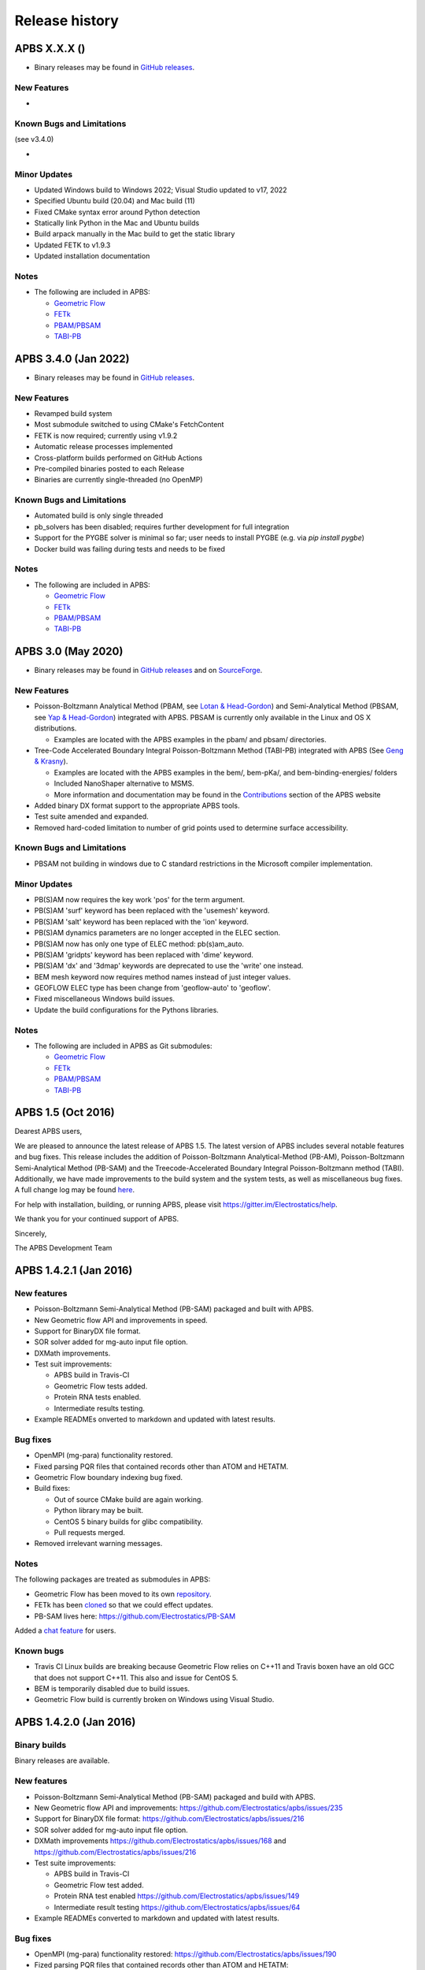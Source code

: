 ===============
Release history
===============


---------------------
APBS X.X.X ()
---------------------

* Binary releases may be found in `GitHub releases <https://github.com/Electrostatics/apbs/releases>`_.

^^^^^^^^^^^^
New Features
^^^^^^^^^^^^

* 

^^^^^^^^^^^^^^^^^^^^^^^^^^
Known Bugs and Limitations
^^^^^^^^^^^^^^^^^^^^^^^^^^

(see v3.4.0)

* 

^^^^^^^^^^^^^
Minor Updates
^^^^^^^^^^^^^

* Updated Windows build to Windows 2022; Visual Studio updated to v17, 2022
* Specified Ubuntu build (20.04) and Mac build (11)
* Fixed CMake syntax error around Python detection
* Statically link Python in the Mac and Ubuntu builds
* Build arpack manually in the Mac build to get the static library
* Updated FETK to v1.9.3
* Updated installation documentation

^^^^^
Notes
^^^^^

* The following are included in APBS:

  * `Geometric Flow <https://github.com/Electrostatics/geoflow_c/tree/39d53269c084f1dc1caa71de95dca77f19da739e>`_
  * `FETk <https://github.com/Electrostatics/FETK/tree/8c2b67fe587336ba73f77573f13e31ecb1a5a7f9>`_
  * `PBAM/PBSAM <https://github.com/Electrostatics/pb_solvers/tree/d3ba994d7ec2b2cad5b3e843784c7cb9f41ace37>`_
  * `TABI-PB <https://github.com/Treecodes/TABI-PB/tree/fe1c237b057418fed48535db125394607040d9de>`_


---------------------
APBS 3.4.0 (Jan 2022)
---------------------

* Binary releases may be found in `GitHub releases <https://github.com/Electrostatics/apbs/releases>`_.

^^^^^^^^^^^^
New Features
^^^^^^^^^^^^

* Revamped build system
* Most submodule switched to using CMake's FetchContent
* FETK is now required; currently using v1.9.2
* Automatic release processes implemented
* Cross-platform builds performed on GitHub Actions
* Pre-compiled binaries posted to each Release
* Binaries are currently single-threaded (no OpenMP)

^^^^^^^^^^^^^^^^^^^^^^^^^^
Known Bugs and Limitations
^^^^^^^^^^^^^^^^^^^^^^^^^^

* Automated build is only single threaded
* pb_solvers has been disabled; requires further development for full integration
* Support for the PYGBE solver is minimal so far; user needs to install PYGBE (e.g. via `pip install pygbe`)
* Docker build was failing during tests and needs to be fixed

^^^^^
Notes
^^^^^

* The following are included in APBS:

  * `Geometric Flow <https://github.com/Electrostatics/geoflow_c/tree/39d53269c084f1dc1caa71de95dca77f19da739e>`_
  * `FETk <https://github.com/Electrostatics/FETK/tree/8c2b67fe587336ba73f77573f13e31ecb1a5a7f9>`_
  * `PBAM/PBSAM <https://github.com/Electrostatics/pb_solvers/tree/d3ba994d7ec2b2cad5b3e843784c7cb9f41ace37>`_
  * `TABI-PB <https://github.com/Treecodes/TABI-PB/tree/fe1c237b057418fed48535db125394607040d9de>`_


-------------------
APBS 3.0 (May 2020)
-------------------

* Binary releases may be found in `GitHub releases <https://github.com/Electrostatics/apbs/releases>`_ and on `SourceForge <http://sourceforge.net/projects/apbs/files/apbs>`_.

^^^^^^^^^^^^
New Features
^^^^^^^^^^^^

* Poisson-Boltzmann Analytical Method (PBAM, see `Lotan & Head-Gordon <http://pubs.acs.org/doi/full/10.1021/ct050263p>`_) and Semi-Analytical Method (PBSAM, see `Yap & Head-Gordon <http://pubs.acs.org/doi/abs/10.1021/ct100145f>`_) integrated with APBS. PBSAM is currently only available in the Linux and OS X distributions.

  * Examples are located with the APBS examples in the pbam/ and pbsam/ directories.

* Tree-Code Accelerated Boundary Integral Poisson-Boltzmann Method (TABI-PB) integrated with APBS (See `Geng & Krasny <http://www.sciencedirect.com/science/article/pii/S0021999113002404>`_).

  * Examples are located with the APBS examples in the bem/, bem-pKa/, and bem-binding-energies/ folders
  * Included NanoShaper alternative to MSMS.
  * More information and documentation may be found in the `Contributions <http://www.poissonboltzmann.org/external_contributions/extern-tabi/>`_ section of the APBS website

* Added binary DX format support to the appropriate APBS tools.
* Test suite amended and expanded.
* Removed hard-coded limitation to number of grid points used to determine surface accessibility.

^^^^^^^^^^^^^^^^^^^^^^^^^^
Known Bugs and Limitations
^^^^^^^^^^^^^^^^^^^^^^^^^^

* PBSAM not building in windows due to C standard restrictions in the Microsoft compiler implementation.

^^^^^^^^^^^^^
Minor Updates
^^^^^^^^^^^^^

* PB(S)AM now requires the key work 'pos' for the term argument.
* PB(S)AM 'surf' keyword has been replaced with the 'usemesh' keyword.
* PB(S)AM 'salt' keyword has been replaced with the 'ion' keyword.
* PB(S)AM dynamics parameters are no longer accepted in the ELEC section.
* PB(S)AM now has only one type of ELEC method: pb(s)am_auto.
* PB(S)AM 'gridpts' keyword has been replaced with 'dime' keyword.
* PB(S)AM 'dx' and '3dmap' keywords are deprecated to use the 'write' one instead.
* BEM mesh keyword now requires method names instead of just integer values.
* GEOFLOW ELEC type has been change from 'geoflow-auto' to 'geoflow'.
* Fixed miscellaneous Windows build issues.
* Update the build configurations for the Pythons libraries.

^^^^^
Notes
^^^^^

* The following are included in APBS as Git submodules:

  * `Geometric Flow <https://github.com/Electrostatics/geoflow_c/tree/e8ce510a670e0b7f3501e72be6141fc20328f947>`_
  * `FETk <https://github.com/Electrostatics/FETK/tree/0c6fdeabe8929acea7481cb1480b5706b343b7e0>`_
  * `PBAM/PBSAM <https://github.com/davas301/pb_solvers/tree/4805cbec02b30e9bae927f03ac2fecd3217c4dad>`_
  * `TABI-PB <https://github.com/lwwilson1/TABIPB/tree/941eff91acd4153a06764e34d29b633c6e3b980f>`_


-------------------
APBS 1.5 (Oct 2016)
-------------------

Dearest APBS users,

We are pleased to announce the latest release of APBS 1.5. The latest version of APBS includes several notable features and bug fixes. This release includes the addition of Poisson-Boltzmann Analytical-Method (PB-AM), Poisson-Boltzmann Semi-Analytical Method (PB-SAM) and the Treecode-Accelerated Boundary Integral Poisson-Boltzmann method (TABI). Additionally, we have made improvements to the build system and the system tests, as well as miscellaneous bug fixes. A full change log may be found `here <https://github.com/Electrostatics/apbs/blob/master/apbs/doc/ChangeLog.md>`_.

For help with installation, building, or running APBS, please visit https://gitter.im/Electrostatics/help.

We thank you for your continued support of APBS.

Sincerely,

The APBS Development Team

-----------------------
APBS 1.4.2.1 (Jan 2016)
-----------------------

^^^^^^^^^^^^
New features
^^^^^^^^^^^^

* Poisson-Boltzmann Semi-Analytical Method (PB-SAM) packaged and built with APBS.
* New Geometric flow API and improvements in speed.
* Support for BinaryDX file format.
* SOR solver added for mg-auto input file option.
* DXMath improvements.
* Test suit improvements:

  * APBS build in Travis-CI
  * Geometric Flow tests added.
  * Protein RNA tests enabled.
  * Intermediate results testing.

* Example READMEs onverted to markdown and updated with latest results. 

^^^^^^^^^
Bug fixes
^^^^^^^^^

* OpenMPI (mg-para) functionality restored.
* Fixed parsing PQR files that contained records other than ATOM and HETATM.
* Geometric Flow boundary indexing bug fixed.
* Build fixes:

  * Out of source CMake build are again working.
  * Python library may be built.
  * CentOS 5 binary builds for glibc compatibility.
  * Pull requests merged.

* Removed irrelevant warning messages.

^^^^^
Notes
^^^^^

The following packages are treated as submodules in APBS:

* Geometric Flow has been moved to its own `repository <https://github.com/Electrostatics/geoflow_c>`_.
* FETk has been `cloned <https://github.com/Electrostatics/FETK>`_ so that we could effect updates.
* PB-SAM lives here:  https://github.com/Electrostatics/PB-SAM

Added a `chat feature <https://gitter.im/Electrostatics/help>`_ for users.

^^^^^^^^^^
Known bugs
^^^^^^^^^^

* Travis CI Linux builds are breaking because Geometric Flow relies on C++11 and Travis boxen have an old GCC that does not support C++11. This also and issue for CentOS 5.
* BEM is temporarily disabled due to build issues.
* Geometric Flow build is currently broken on Windows using Visual Studio.

-----------------------
APBS 1.4.2.0 (Jan 2016)
-----------------------

^^^^^^^^^^^^^
Binary builds
^^^^^^^^^^^^^

Binary releases are available.

^^^^^^^^^^^^
New features
^^^^^^^^^^^^

* Poisson-Boltzmann Semi-Analytical Method (PB-SAM) packaged and build with APBS.
* New Geometric flow API and improvements: https://github.com/Electrostatics/apbs/issues/235
* Support for BinaryDX file format: https://github.com/Electrostatics/apbs/issues/216
* SOR solver added for mg-auto input file option.
* DXMath improvements https://github.com/Electrostatics/apbs/issues/168 and https://github.com/Electrostatics/apbs/issues/216
* Test suite improvements:

  * APBS build in Travis-CI
  * Geometric Flow test added.
  * Protein RNA test enabled https://github.com/Electrostatics/apbs/issues/149
  * Intermediate result testing https://github.com/Electrostatics/apbs/issues/64

* Example READMEs converted to markdown and updated with latest results.

^^^^^^^^^
Bug fixes
^^^^^^^^^

* OpenMPI (mg-para) functionality restored: https://github.com/Electrostatics/apbs/issues/190
* Fized parsing PQR files that contained records other than ATOM and HETATM: https://github.com/Electrostatics/apbs/issues/77 and https://github.com/Electrostatics/apbs/issues/214
* Geometrix Flow boundary indexing bug fixed.
* Build fixes:

  * Out of source CMake build are again working.
  * Python library may be built:  https://github.com/Electrostatics/apbs/issues/372
  * CentOS 5 binary builds for glibc compability.
  * Pull requests merged.

*  Removed irrelevant warning messages: https://github.com/Electrostatics/apbs/issues/378

^^^^^
Notes
^^^^^

* The following packages are treated as submodules in APBS:

  * Geometric Flow has been moved to its own repository:  https://github.com/Electrostatics/geoflow_c/
  * FETk has been cloned: https://github.com/Electrostatics/FETK/
  * PB-SAM lives here:  https://github.com/Electrostatics/PB-SAM/

* Added chat feature at https://gitter.im/Electrostatics/help/ for users. 

^^^^^^^^^^
Known bugs
^^^^^^^^^^

* Travis-CI Linux builds are breaking because Geometric Flow relies on C++11 and Travis boxen have an old GCC that does not support C++11. This is also an issue for CentOS 5.
* BEM is temporarily disabled due to build issues.
* Geometric Flow build is currently broken on Windows using Visual Studio.

---------------------
APBS 1.4.1 (Aug 2014)
---------------------

^^^^^^^
Summary
^^^^^^^

We are pleased to announced the release of APBS 1.4.1. This was primarily a bug fix release; however, we have added a few features we'd like to hightlight below.
We would like to also highlight our new website, still located at: http://www.poissonboltzmann.org. This site is also hosted at GitHub and we hope that the new organization will make it easier for people to find the content they need. While we are still in the process of migrating some remaining content, we have added links to the previous page when needed.
Thank you for your continuing support of APBS. As always, please use our mailing list to send up questions or comments about our software.

^^^^^^^^^^^^^^^^
Detailed changes
^^^^^^^^^^^^^^^^

* Multigrid bug fix for volumes with large problem domain.
* We have added a preliminary implementation of geometric flow.
* Finite element method support has been re-enabled.
* Migration of the APBS source tree to `GitHub <http://github.com/Electrostatics/apbs>`_ for better collaboration, issue tracking, and source code management.
* Improved test suite.

---------------------
APBS 1.4.0 (Jul 2012)
---------------------

^^^^^^^
Summary
^^^^^^^

We are pleased to announce the release of APBS 1.4.0. This version of APBS includes a massive rewrite to eliminate FORTRAN from the software code base to improve portability and facilitate planned optimization and parallelization activities. A more detailed list of changes is provided below.
Starting with this release, we have created separate installation packages for the APBS binaries, examples, and programming documentation. This change is in response to user requests and recognition of the large size of the examples and documentation directories.

^^^^^^^^^^^^^^^^
Detailed changes
^^^^^^^^^^^^^^^^


* Removed FORTRAN dependency from APBS
* Direct line by line translation of all source from contrib/pmgZ
* Functions replaced and tested incrementally to ensure code congruence
* Created new subfolder src/pmgC for translated pmg library
* Created new macros for 2d, 3d matrix access
* In src/generic/apbs/vmatrix.h
* Simulate native FORTRAN 2 and 3 dimensional arrays
* Use 1-indexed, column-major ordering
* Allowed direct 1-1 translation from FORTRAN to ensurre code congruence
* Added additional debugging and output macros to src/generic/apbs/vhal.h
* Added message, error message, assertion, warning, and abort macros
* Macro behavior modified by the --enable-debug flag for configure
* Non-error messages directed to stderr in debug, io.mc otherwise
* All error messages are directed to stdout
* In debug mode, verbose location information is provided
* Added additional flags to configure
* --with-fetk replaces FETK_INCLUDE, FETK_LIBRARY environment flags
* --with-efence enables compiling with electric fence library
* --enable-debug eliminates compiling optimization and includes line no info
* ---enable-profiling adds profiling information and sets --enable-debug
* --enable-verbose-debug prints lots of function specific information

-------------------
APBS 1.3 (Oct 2010)
-------------------

^^^^^^^^^^^^
New features
^^^^^^^^^^^^

* Added in new read and write binary (gz) commands. Can read gzipped DX files directly.
* Added new write format to output the atomic potentials to a flat file (see atompot)
* Added new functionality for using a previously calculated potential map for a new calculation.
* Added a new program for converting delphi potential maps to OpenDX format. tools/mesh/del2dx
* Updated Doxygen manual with call/caller graphs.  Replaced HTML with PDF.
* Added tools/matlab/solver with simple Matlab LPBE solver for prototyping, teaching, etc.
* Deprecated APBS XML output format.
* Deprecated nlev keyword.
* Added etol keyword, which allows user-defined error tolerance in LPBE and NPBE calculations (default errtol value is 1.0e-6).
* Added more explanatory error messages for the case in which parm keyword is missing from APBS input file for apolar calculations.
* Added a polar and apolor forces calculation example to examples/born/ .
* Added warning messages for users who try to compile APBS with --enable-tinker flag and run APBS stand-alone execution.
* Switched default Opal service urls from sccne.wustl.edu to NBCR.
* Added a sanity check in routines.c: 'bcfl map' in the input file requires 'usemap pot' statement in the input file as well.
* Introduced Vpmgp_size() routine to replace F77MGSZ call in vpmg.c
* Updated test results for APBS-1.3 release.
    
^^^^^^^^^
Bug fixes
^^^^^^^^^

* Modified Vpmg_dbForce with some grid checking code provided by Matteo Rotter.
* Fixed a bug in psize.py per Michael Lerner's suggestion. The old version of psize.py gives wrong cglen and fglen results in special cases (e.g., all y coordinates are negative values).
* Fixed a bug in examples/scripts/checkforces.sh: the condition for "Passed with rounding error" is abs(difference) < errortol, not the other way around.
* Fixed the help string in ApbsClient.py .
* Fixed a bug in Vacc_atomdSASA(): the atom SASA needs to be reset to zero displacement after finite melement methods.
* Fixed a bug in Vpmg_dbForce(): the initialization of rtot should appear before it is used.
* Fixed a bug in initAPOL(): center should be initialized before used.
* Fixed a bug in routines.c: eliminated spurious "Invalid data type for writing!" and "Invalid format for writing!" from outputs with "write atompot" statement in the input file.
* Fixed a bug in vpmg.c: fixed zero potential value problem on eges and corners in non-focusing calculations.

---------------------
APBS 1.2.1 (Dec 2009)
---------------------

^^^^^^^^^
Bug fixes
^^^^^^^^^

* Added in warning into focusFillBound if there is a large value detected in setting the boundary conditions during a focusing calculation
* Added in a check and abort in Vpmg_qmEnergy if chopped values are detected. This occurs under certain conditions for NPBE calculations where focusing cuts into a low-dielectric regions.
* Fixed a bug in Vpmg_MolIon that causes npbe based calculations to return very large energies.  This occurs under certain conditions for NPBE calculations where focusing cuts into a low-dielectric regions.

---------------------
APBS 1.2.0 (Oct 2009)
---------------------

^^^^^^^^^^^^
New features
^^^^^^^^^^^^

* Updated NBCR opal service urls from http://ws.nbcr.net/opal/... to http://ws.nbcr.net/opal2/... 
* Increased the number of allowed write statements from 10 to 20
* Updated inputgen.py with --potdx and --istrng options added, original modification code provided by Miguel Ortiz-Lombardía
* Added more information on PQR file parsing failures
* Added in support for OpenMP calculations for multiprocessor machines.
* Changed default Opal service from http://ws.nbcr.net/opal2/services/APBS_1.1.0 to http://sccne.wustl.edu:8082/opal2/services/apbs-1.2

^^^^^^^^^^^^^
Modifications
^^^^^^^^^^^^^

* Applied Robert Konecny's patch to bin/routines.h (no need to include apbscfg.h in routines.h)

^^^^^^^^^
Bug fixes
^^^^^^^^^

* Added a remove_Valist function in Python wrapper files, to fix a memory leak problem in pdb2pka
* Fixed a bug in smooth.c: bandwidth iband, jband and kband (in grid units) should be positive integers
* Fixed a bug in psize.py: for a pqr file with no ATOM entries but only HETATM entries in it, inputgen.py should still create an APBS input file with reasonable grid lengths
* Fixed a bug in Vgrid_integrate: weight w should return to 1.0 after every i, j or k loop is finished
* Fixed a bug in routines.c, now runGB.py and main.py in tools/python/ should be working again instead of producing segfault
* Fixed a few bugs in ApbsClient.py.in related to custom-defined APBS Opal service urls, now it should be OK to use custom-defined APBS Opal service urls for PDB2PQR web server installations

---------------------
APBS 1.1.0 (Mar 2009)
---------------------

^^^^^^^^^^^^
New features
^^^^^^^^^^^^

* Moved APBS user guide and tutorial to MediaWiki
* Added in support for OpenMPI for parallel calculations
* Added in command line support for Opal job submissions (Code by Samir Unni)
* Allowed pathname containing spaces in input file, as long as the whole pathname is in quotes ("")
* Documented 'make test' and related features

^^^^^^^^^^^^^
Modifications
^^^^^^^^^^^^^

* Modified the function bcCalc to march through the data array linearly when setting boundary conditions. This removes duplication of grid points on the edge of the array and corners.
* Clarified documentation on the IDs assigned to input maps, PQRs, parameter files, etc.
* pdated tutorial to warn against spaces in APBS working directory path in VMD; updated user guide to warn against spaces in APBS installation path on Windows
* 'make test' has been reconfigured to run before issuing make install (can be run from top directory)
* Removed tools/visualization/vmd from tools directory in lieu of built-in support in VMD
* Path lengths can now be larger than 80 characters
* Expanded authorship list
* Added in 'make test-opal' as a post install test (run from the examples install directory)
* Added additional concentrations to protein-rna test case to better encompass experimental conditions used by Garcia-Garcia and Draper; this improves agreement with the published data

^^^^^^^^^
Bug fixes
^^^^^^^^^

* Fixed typos in User Guide (ion keyword) and clarified SMPBE keyword usage
* Fixed typo in User Guide (writemat: poission -> poisson)
* Updated psize.py with Robert's patch to fix inconsistent assignment of fine grid numbers in some (very) rare cases
* Fixed bug with boundary condition assignment.  This could potentially affect all calculations; however, probably has limited impact:  many test cases gave identical results after the bug fix; the largest change in value was < 0.07%.

---------------------
APBS 1.0.0 (Apr 2008)
---------------------

^^^^^^^^^^^^
New features
^^^^^^^^^^^^


* Changed license to New BSD style open source license (see http://www.opensource.org/licenses/bsd-license.php) for more information
* Added in a feature limited version of PMG (Aqua) that reduces the memory footprint of an APBS run by 2-fold
* Modified several routines to boost the speed of APBS calculations by approximately 10% when combined with the low memory version of APBS
* Simplified parameter input for ION and SMPBE keywords (key-value pairs) 
* Examples and documentation for size-modified PBE code (Vincent Chu et al)
* Added in "fast" compile-time option that uses optimized parameters for multigrid calculations
* mg-dummy calculations can be run with any number (n>3) of grid points
* Updated PMG license to LGPL
* Added per-atom SASA information output from APOLAR calculations
* Added per-atom verbosity to APOLAR calculation outputs
* Ability to read-in MCSF-format finite element meshes (e.g., as produced by Holst group GAMER software)
* Updated installation instructions in user guide
* Updated inputgen.py to write out the electrostatic potential for APBS input file.

^^^^^^^^^
Bug fixes
^^^^^^^^^

* Updated tools/python/apbslib* for new NOsh functionality
* Clarified ELEC/DIME and ELEC/PDIME documentation
* Added more transparent warnings/error messages about path lengths which exceed the 80-character limit
* Fixed small typo in user guide in installation instructions
* Fixed memory leaks throughout the APBS code
* Fixed NOsh_parseREAD errors for input files with \r line feeds.
* Fixed a variable setting error in the test examples
* Fixed a bug where memory usage is reported incorrectly for large allocations on 64-bit systems
* Added DTRSV to APBS-supplied BLAS to satisfy FEtk SuperLU dependency
* Fixed a small bug in routines.c to print out uncharged molecule id
* Limited calculation of forces when surface maps are read in 

---------------------
APBS 0.5.1 (Jul 2007)
---------------------

^^^^^^^^^^^^
New features
^^^^^^^^^^^^

* Replaced APOLAR->glen and APOLAR->dime keywords with APOLAR->grid
* Deprecated mergedx. Added mergedx2
    
    * mergedx2 takes the bounding box that a user wishes to calculate a map for, as well as a resolution of the output map. An output map meeting those specifications is calculated and store.
    
* Added pKa tutorial
* Added warning about strange grid settings (MGparm)
* Fixed a bug in vpmg.c that occured when a user supplied a dielectric map with the ionic strength set to zero, causing the map to not be used.
* Removed deprecated (as of 0.5.0) tools/manip/acc in lieu of new APOLAR APBS features
* Added enumerations for return codes, new PBE solver (SMPBE) and linear/ nonlinear types
* Added in code for Size-Modified PBE (SMPBE)


^^^^^^^^^^^^^^^^^^^^^^^^^
Bug fixes and API changes
^^^^^^^^^^^^^^^^^^^^^^^^^

* Fixed buffer over-run problem
* Fixed case inconsistency with inputgen.py and psize.py scripts which caused problems with some versions of Python
* Fixed bug wherein 'bcfl sdh' behaved essentially like 'bcfl zero'.  Now we have the correct behavior:  'bcfl sdh' behaves like 'bcfl mdh' thanks to the multipole code added by Mike Schnieders.  Interestingly, this bug didn't have a major on the large-molecule test cases/examples provided by APBS but did affect the small molecule solvation energies.  Thanks to Bradley Scott Perrin for reporting this bug.
* Added support for chain IDs in noinput.py
* Fixed bug in noinput.py where REMARK lines would cause the script to fail.

---------------------
APBS 0.5.0 (Jan 2007)
---------------------

^^^^^^^^^^^^
New features
^^^^^^^^^^^^

* Significantly streamlined the configure/build/install procedure:
    
    * Most common compiler/library options now detected by default
    * MALOC is now included as a "plugin" to simplify installation and compatibility issue
    
* Added new APOLAR section to input file and updated documentation -- this function renders tools/manip/acc obsolete.
* Added support for standard one-character chain IDs in PQR files. 
* Added a new "spl4" charge method (chgm) option to support a quintic B-spline discretization (thanks to Michael Schnieders).
* Updated psize.py
* Added a new "spl4" ion-accessibility coefficient model (srfm) option that uses a 7th order polynomial. This option provides the higher order continuity necessary for stable force calculations with atomic multipole force fields (thanks to Michael Schnieders).
* Modified the "sdh" boundary condition (bcfl) option to include dipoles and quadrupoles.  Well-converged APBS calculations won't change with the dipole and quadrupole molecular moments included in the boundary potential estimate, but calculations run with the boundary close to the solute should give an improved result (thanks to Michael Schnieders). 
* Updated documentation to reflect new iAPBS features (NAMD support)
* Added Gemstone example to the tutorial
* New example demonstrating salt dependence of protein-RNA interactions.
* Added code to allow for an interface with TINKER (thanks to Michael Schnieders).
* The Python wrappers are now disabled by default.  They can be compiled by passing the --enable-python flag to the configure script.  This will allow users to attempt to compile the wrappers on various systems as desired.
* Added XML support for reading in parameter files when using PDB files as input.  New XML files can be found in tools/conversion/param/vparam.
* Added XML support for reading "PQR" files in XML format.
* Added support for command line --version and --help flags. 
* Added support for XML output options via the --output-file and  --output-format flags.
* Updated runme script in ion-pmf example to use environmental variable for APBS path
* Modified the license to allow exceptions for packaging APBS binaries with several visualization programs.  PMG license modifed as well.
* Added a DONEUMANN macro to vfetk.c to test FEM problems with all Neumann boundary conditions (e.g., membranes).
* Added Vpmg_splineSelect to select the correct Normalization method with either cubic or quintic (7th order polynomial) spline methods.
* Modified the selection criteria in Vpmg_qfForce, Vpmg_ibForce and Vpmg_dbnpForce for use with the new spline based (spl4) method. 
* Added ion-pmf to the make test suite.
* Updated splash screen to include new PMG acknowledgment
* Added runGB.py and readGB.py to the Python utilities, which calculate solvation energy based on APBS parameterized Generalized Born model.
* Updated authorship and tool documentation
* Deprecated ELEC->gamma keyword in lieu of APOLAR->gamma

^^^^^^^^^^^^^^^^^^^^^^^^^
Bug fixes and API changes
^^^^^^^^^^^^^^^^^^^^^^^^^

* Cleanup of documentation, new Gemstone example
* Clarified usage of dime in mg-para ELEC statements
* Massive cleanup of NOsh, standardizing molecule and calculation IDs and making the serial focusing procedure more robust
* Removed MGparm partOlap* data members; the parallel focusing centering is now done entirely within NOsh
* Updated the user manual and tutorial
* Updated psize.py to use centers and radii when calculating grid sizes (thanks to John Mongan)
* Fixed problems with FEM-based NPBE, LPBE, and LRPBE calculations
* Fixed a minor bug in the configure script that prevented MPI libraries from being found when using certain compilers.
* Updated acinclude.m4, aclocal.m4, config/* for new version (1.9) of automake and compatibility with new MALOC
* Fixed a bug where reading in a file in PDB format had atom IDs starting  at 1 rather than 0, leading to a segmentation fault.
* Fixed a bug in mypde.f where double precision values were initialized with single precision number (causing multiplication errors).
* Fixed a bug in the FEM code. Now calls the npbe solver works properly with FEtk 1.40
* Modified the FEMParm struct to contain a new variable pkey, which is  required for selecting the correct path in AM_Refine

---------------------
APBS 0.4.0 (Dec 2005)
---------------------

^^^^^^^^^^^^
New features
^^^^^^^^^^^^

* New version of the 'acc' program available.
* Added additional verbosity to APBS output.
* Added tools/python/vgrid to the autoconf script. The directory compiles with the rest of the Python utilities and is used for manipulating dx files.
* Modified the tools/python/noinput.py example to show the ability to get and print energy and force vectors directly into Python arrays.
* Added dx2uhbd tool to tools/mesh for converting from dx format to UHBD format (Thanks to Robert Konecny)
* Added ability of tools/manip/inputgen.py to split a single mg-para APBS input file into multiple asynchronous input files.
* Modified inputgen.py to be more flexible for developers wishing to directly interface with APBS.
* Added Vclist cell list class to replace internal hash table in Vacc
* Modified Vacc class to use Vclist, including changes to the Vacc interface (and required changes throughout the code)
* Consolidated Vpmg_ctor and Vpmg_ctorFocus into Vpmg_ctor
* Consolidated vpmg.c, vpmg-force.c, vpmg-energy.c, vpmg-setup.c
* Added autoconf support for compilation on the MinGW32 Windows Environment
* Added autoconf support (with Python) for Mac OS 10.4 (Tiger)
* Added the function Vpmg_solveLaplace to solve homogeneous versions of Poisson's equation using Laplacian eigenfunctions.
* Modified the dielectric smoothing algorithm (srfm smol) to a 9 point method based on Bruccoleri, et al.  J Comput Chem 18 268-276 (1997).  NOTE:  This is a faster and more flexible smoothing method.  However, when combined with the the molecular surface bugfixes listed below, this change has the potential to make the srfm smol method give very different results from what was calculated in APBS 0.3.2.  Users who need backwards compatibility are encouraged to use the spline based smoothing method (srfm spl2) or the molecular surface without smoothing (srfm mol).
* Added new 'sdens' input keyword to allow user to control the sphere density used in Vacc.  This became necessary due to the Vacc_molAcc bug fix listed below.  Only applies to srfm mol and srfm smol.
* Made the examples directory documentation much more streamlined.
* Added tests for examples directory.  Users can now issue a "make test" in the desired directory to compare local results with expected results. Also includes timing results for tests for comparison between installations.

^^^^^^^^^
Bug fixes
^^^^^^^^^

* Fixed a bug in Vpmg_qmEnergy to remove a spurious coefficient of z_i^2 from the energy calculation.  This generated incorrect results for multivalent ions (but then again, the validity of the NPBE is questionable for multivalents...)  (Big thanks to Vincent Chu)
* Fixed a bug in vacc.c where atoms with radii less than 1A were not considered instead of atoms with no radii.
* Fixed error in tools/mesh/dx2mol.c (Thanks to Fred Damberger)
* Fixed floating point error which resulted in improper grid spacings for some cases.
* Fixed a bug in Vacc_molAcc which generates spurious regions of high internal dielectric for molecular surface-based dielectric definitions.  These regions were very small and apparently affected energies by 1-2% (when used with the 'srfm mol'; the 'srfm smol' can potentially give larger deviations).  The new version of the molecular surface is actually faster (requires 50-70% of the time for most cases) but we should all be using the spline surface anyway -- right? (Thanks to John Mongan and Jessica Swanson for finding this bug).
* Fixed a bug in vpmg.c that caused an assertion error when writing out laplacian maps (Thanks to Vincent Chu).
* Ensured Vpmg::ccf was always re-initialized (in the case where the Vpmg object is being re-used).
* Removed a spurious error estimation in finite element calculations.
* Clarified the role of ccf and other variables in mypde.f and vpmg.c by expanding/revising the inline comments.

---------------------
APBS 0.3.2 (Nov 2004)
---------------------

^^^^^^^^^^^^
New features
^^^^^^^^^^^^

* Updated tutorial with more mg-auto examples
* Updated apbs.spec file for generating RPMs on more platforms.
* Added new Python wrapper to tools/python directory showing how to run APBS without PQR and .in inputs.
* Python wrappers are now configured to compile on more architectures/ from more compilers.
* Updated tools/conversion/pdb2pqr to a new version (0.1.0) of PDB2PQR, which now can handle nucleic acids, rebuild missing heavy atoms, add hydrogens, and perform some optimization.

^^^^^^^^^
Bug fixes
^^^^^^^^^

* The dimensions of the fine grids in the pka-lig example calculations were increased to give more reliable results (albeit ones which don't agree with the reported UHBD values as well).
* hz in mgparse.c causes name clash with AIX environmental variable; fixed.
* Fixed documentation to state that using a kappa map does not ignore ELEC ION statements.
* Added a stability fix for printing charge densities for LPBE-type calculations.
* Fixed a bug in NPBE calculations which led to incorrect charge densities and slightly modified total energies.
* Modified the origin when creating UHBD grids to match standard UHBD format.
* Fixed VASSERT error caused by rounding error when reading in dx grid files.

---------------------
APBS 0.3.1 (Apr 2004)
---------------------

^^^^^^^^^^^^
New features
^^^^^^^^^^^^

* New APBS tutorial
* New :file:`tools/python/vgrid/mergedx.py` script to merge dx files generated from parallel APBS runs back into a single dx file.

^^^^^^^^^
Bug fixes
^^^^^^^^^

* Fixed bug in parallel calculations where atoms or points on a border between two processors were not included.  Modified setup algorithm for parallel calculations to allow partitions in order to obtain grid points and spacing from the global grid information.
* Modified extEnergy function to work with parallel calculations, giving better accuracy.

---------------------
APBS 0.3.0 (Feb 2004)
---------------------

^^^^
News
^^^^

APBS is now supported by the NIH via NIGMS grant GM69702-01.

^^^^^^^^^^^^^^^^^^^^^^^^^
Changes that affect users
^^^^^^^^^^^^^^^^^^^^^^^^^

* New version of the documentation
* New directory structure in tools/
* Finished fe-manual mode for ELEC calculations -- this is the adaptive finite element solver
* Added documetnation for fe-manual
* New apbs/tools/manip/inputgen.py script to automatically generate input APBS files from PQR data
* Added new asynchronous mode in mg-para parallel calculations to enable running on-demand and/or limited resources
* Added new script (tools/manip/async.sh) to convert mg-para calculations in mg-async calculations
* Added following aliases for some of the more obscure parameters in the input files:

  * chgm 0 ==> chgm spl0
  * chgm 1 ==> chgm spl2
  * srfm 0 ==> srfm mol
  * srfm 1 ==> srfm smol
  * srfm 2 ==> srfm spl2
  * bcfl 0 ==> bcfl zero
  * bcfl 1 ==> bcfl sdh
  * bcfl 2 ==> bcfl mdh
  * bcfl 4 ==> bcfl focus
  * calcenergy 0 ==> calcenergy no
  * calcenergy 1 ==> calcenergy total
  * calcenergy 2 ==> calcenergy comps
  * calcforce 0 ==> calcforce no
  * calcforce 1 ==> calcforce total
  * calcforce 2 ==> calcforce comps

* Example input files have been updated to reflect this change. NOTE: the code is backward-compliant; i.e., old input files WILL still work.
* Added new READ options "PARM" and "MOL PDB", see documentation for more information. These options allow users to use unparameterized PDB files together with a parameter database.
* Updated the documentation
* Now include support for chain IDs and other optional fields in PQR/PDB files
* Added support for parsing PDB files
* Renamed:

* amber2charmm -> amber2charmm.sh
* pdb2pqr -> pdb2pqr.awk
* qcd2pqr -> qcd2pqr.awk

* Added a new Python-based pdb2pqr (tools/conversion/pdb2pqr) script that allows users to choose parameters from different forcefields.
* Updated Python wrappers (tools/python) and added the python directory to autoconf/automake.
* Reformatted examples/README.html for readability.

^^^^^^^^^
Bug fixes
^^^^^^^^^

* Fixed bug in PQR parsing that can cause PDB/PQR files to be mis-read when they contain residues with numbers in their names (Thanks to Robert Konecny and Joanna Trylska)
* Fixed bug when writing out number/charge density: unrealistic densities reported inside iVdW surface.
* Fixed bug in VMD read_dx utility
* Invalid map IDs now result in an error message instead of a core dump (thanks to Marco Berrera)
* Modified mechanism for cubic-spline output, fixing a bug associated with zero-radius atoms
* Fixed omission of srfm in sections of documentation (thanks to Sameer Varma)
* Made autoconf/automake configure setup more robust on Solaris 8 platforms (thanks to Ben Carrington)
   
^^^^^^^^^^^^^^^^^^^^^^^^^^^^^^
Changes that affect developers
^^^^^^^^^^^^^^^^^^^^^^^^^^^^^^

* New docuemtnation setup
* New tools/ directory structure
* Changed Vgreen interface and improved efficiency
* Changed Vopot interface to support multiple grids
* Added several norm and seminorm functions to Vgrid class
* Altered --with-blas syntax in configure scripts and removed --disable-blas
* Documented high-level frontend routines
* Cool new class and header-file dependency graphs courtesy of Doxygen and Graphviz
* Added substantial mypde.c-based functionality to Vfetk
* Moved chgm from PBEparm to MGparm
* Minor changes to Vfetk: removed genIcos and added genCube
* FEM solution of RPBE working again (see test/reg-fem) and is probably more up-to-date than test/fem
* Updated API documentation
* Changed many NOsh, FEMparm, MGparm variables to enums
* Changes to Valist and Vatom classes
* Fixed minor bugs in documentation formatting
* Made Vopot more robust
* Created Vparam class for parameter file parsing
* Added vparam* parameter database flat files to tools/conversion/param

---------------------
APBS 0.2.6 (Jan 2003)
---------------------

* Changed license to GPL
* Made a few routines compliant with ANSI X3.159-1989 by removing snprintf (compliant with ISO/IEC 9899:1999).  This is basically for the sake of OSF support.

---------------------
APBS 0.2.5 (Nov 2002)
---------------------

* Improved consistency between energies evaluated with "chgm 0" and "chgm 1"
* Made charge-field energy evaluation consistent for user-supplied charge maps
* Added new psize.py script courtesy of Todd Dolinsky.
* Updated list of APBS-related tools in User Guide.
* Added RPM capabilities courtesy of Steve Bond.
* Removed annoying excess verbosity from Vgrid.
* Updated Blue Horizon compilation instructions (thanks to Robert Konecny and Giri Chukkapalli)
* Updated autoconf/automake/libtool setup and added --disable-tools option

---------------------
APBS 0.2.4 (Oct 2002)
---------------------

* Fixed bug which set one of the  z-boundaries to zero for "bcfl 1".  This can perturb results for systems where the grid boundaries are particularly close to the biomolecule.  While this is an embarassing bug, most systems using settings suggested by the psize script appear largely unaffected (see examples/README.html).  Thanks to Michael Grabe for finding this bug (Michael, you can stop finding bugs now...)
* Updated VMD scripts to agree with the current OpenDX output format
* A COMMENT:  As far as I can tell, the current version of OpenDX-formatted output (same as version 0.2.3) is fully compliant with the OpenDX standards (see, for example,  http://opendx.npaci.edu/docs/html/pages/usrgu065.htm#HDRXMPLES).   However, I realize this is different than the format for previous versions and would encourage all users to update their APBS-based applications to accomodate these changes.  The best solution would be for all downstream applications to use the APBS Vgrid class (see http://agave.wustl.edu/apbs/doc/api/html/group__Vgrid.html) to manipulate the data since this class should remain internally consistent between releases.  Finally, I would love to have some OpenDX guru who uses APBS to contact me so I can solidfy the data ouput format of APBS.  I'm about ready to permanently switch to another format if I can't reach a consensus with OpenDX...

---------------------
APBS 0.2.3 (Oct 2002)
---------------------

* Fixed bugs in salt-dependent Helmholtz/nonlinear term of PBE affecting both LPBE and NPBE calculations.  While this bug fix only changes most energies by < 2 kJ/mol, it is recommended that all users upgrade.  Many thanks to Michael Grabe for finding and carefully documenting this bug!
* A parameter (chgm) has been added which controls the charge discretization method used.  Therefore, this version contains substantial changes in both the API and input file syntax.  Specifically:
    
    * PBEparm has two new members (chgm, setchgm)
    * Vpmg_fillco requires another argument
    * Vpmg\_*Force functions require additional arguments
    * Input files must now contain the keyword "chgm #" where # is an integer
    * Please see the documentation for more information.
    
* Fixed problems with "slicing" off chunks of the mesh during I/O of focused calculations
* Updated authors list
* New CHARMM parameters -- Robert Konecny
* Created enumerations for common surface and charge discretization methods
* Added Vmgrid class to support easy manipulation of nested grid data
* Added more verbosity to error with NPBE forces
* Added working Python wrappers -- Todd Dolinksy
* Modified VMD scripts read_dx and loadstuff.vmd

---------------------
APBS 0.2.2 (Aug 2002)
---------------------

* There were several other changes along the way... I lost track.
* Changed coordinate indexing in some energy calculations
* Updated documentation to reflect recent changes on Blue Horizon
* Improved speed of problem setup BUT NOW RESTRICT use of input coefficient maps (see documentation)
* Updated documentation, placing particular emphasis on use of Intel compilers and vendor BLAS on Intel Linux systems
* Fixed bug for nonpolar force evaluation in Vpmg_dbnpForce
* Removed MG test scripts; use :file:`bin/*.c` for templates/testing
* Made main driver code completely memory-leak free (i.e., if you wanted to wrap it and call it repeatedly -- Thanks to Robert Konecny)
* Fixed main driver code for compatibility with SGI compilers (Thanks to Fabrice Leclerc)
* Made focused evaluation of forces more sensible.
* Added 'print force' statement
* Fixed bug in OpenDX input/output (OpenDX documentation is lousy!)

---------------------
APBS 0.2.1 (Apr 2002)
---------------------

This version requires the latest version of MALOC to work properly!

* Syntax changes
    
    * The writepot and writeacc keywords have been generalized and new I/O features have been added.  The syntax is now:
        
        * write pot dx potential
        * write smol dx surface
        * etc.  Please see the User's Manual for more information
        
    * The read keywords has been generalized and new I/O features have been added which support the use of pre-calculated coefficient grids, etc.  The correct syntax for reading in a molecule is now "read mol pqr mol.pqr end"; please see the User's Manual for more information.
    * The "mg" keyword is no longer supported; all input files should use "mg-manual" or one of the other alternatives instead.
    
* A change in the behavior of the "calcenergy" keyword; passing an argument of 2 to this keyword now prints out per-atom energies in addition to the energy component information
* A new option has been added to tools/manip/acc to give per-atom solvent-accessible surface area contributions
* A new option has been added to tools/manip/coulomb to give per-atom electrostatic energies
* Added tools/mesh/dxmath for performing arithmetic on grid-based data (i.e., adding potential results from two calculations, etc.)
* Added tools/mesh/uhbd_asc2bin for converting UHBD-format grid files from ASCII to binary (contributed by Dave Sept)
* Improvement of VMD visualization scripts (contributed by Dave Sept)
* The API has changed significantly; please see the Programmer's Manual.
* Working (but still experimental) Python wrappers for major APBS functions.
* More flexible installation capabilities (pointed out by Steve Bond)
* Added ability to use vendor-supplied BLAS
* Brought up-to-date with new MALOC

---------------------
APBS 0.2.0 (Mar 2002)
---------------------

This version is a public (beta) release candidate and includes:

* Slight modification of the user and programmer's guides
* Scripts for visualization of potential results in VMD (Contributed by Dave Sept)
* Corrections to some of the example input files
* A few additional API features

This release requires a new version of MALOC. 

---------------------
APBS 0.1.8 (Jan 2002)
---------------------

This version is a public (beta) release candidate and includes the following bug-fixes:

* Added warning to parallel focusing 
* Added several test cases and validated the current version of the code for all but one (see examples/README.html)
* Fixed atom partitioning bug and external energy evaluation during focusing
* Added new program for converting OpenDX format files to MOLMOL (by Jung-Hsin Lin)

You should definitely upgrade, the previous versions may produce unreliable results.

---------------------
APBS 0.1.7 (Dec 2001)
---------------------

This version is a public (beta) release candidate and includes the following bug-fixes:

* Fixed I/O for potential in UHBD format (thanks, Richard!)
* Re-arranged garbage collection routines in driver code
* Improved FORTRAN/C interfaces
* Re-configured autoconf/libtool setup for more accurate library version number reporting

---------------------
APBS 0.1.6 (Nov 2001)
---------------------

This version is a public (beta) release candidate and includes the following bug-fixes and features:

* Fixed printf formatting in UHBD potential output
* Added input file support for parallel focusing
* Fixed small bug in parsing writeacc syntax (thanks, Dave)
* Added output file support for parallel focusing
* Changed some documentation

You need to download a new version of MALOC for this release.   

---------------------
APBS 0.1.5 (Oct 2001)
---------------------

This version features minor bug fixes and several new features:

* Fixed shift in center of geometry for OpenDX I/O
* Made energy evaluation more robust when using NPBE
* Rearrangments of files and modified compilation behavior
* Input file support for ion species of varying valency and concentration
* Input file support incorrect nlev/dime combinations; APBS now finds acceptable settings near to the user's requested values
* "Automatic focusing".  Users now simply specify the physical parameters (temperature, dielectric, etc.), the coarse and fine grid lengths and centers, and APBS calculates the rest

---------------------
APBS 0.1.4 (Sep 2001)
---------------------

This version features major bug fixes introduced in the 0.1.3 release:

* Chain ID support has been **removed** from the PDB/PQR parser (if anyone has a nice, flexible PDB parser they'd like to contribute to the code, I'd appreciate it)
* Configure script has been made compatible with OSF
* Bug fix in disabling FEtk-specific header files

---------------------
APBS 0.1.3 (Sep 2001)
---------------------

This version features a few improvements in scripts, PDB parsing flexibility, and portability, including:

* Dave Sept upgraded the psize and shift scripts to allow more flexibility in PDB formats.
* Chain ID support has been added to the PDB/PQR parser
* Removed -g from compiler flags during linking of C and FORTAN under OSF (thanks to Dagmar Floeck and Julie Mitchell for help debugging this problem)

---------------------
APBS 0.1.2 (Sep 2001)
---------------------

This version is mainly designed to increase portability by switching to libtool for library creation and linking.
Of course, it also contains a few bug fixes.
Highlights include:

* Changes to the User Manual
* Addition of a Programmer's Manual
* Various FEtk-related things (no particular impact to the user)
* Improvements to the test systems
* Change in the format for printing energies
* Change in directory structure
* Fixed centering bug in main driver (only impacted I/o)
* Fixed error message bug in VPMG class
* Fixed grid length bug (popped up during sanity checks) in VPMG class
* Switched to libtool for linking
* Note that Compaq Tru64 Alpha users may still experience problems while compiling due to some strangess with linking C and FORTRAN objects.

---------------------
APBS 0.1.1 (Aug 2001)
---------------------

I am slightly less pleased to announce the first bug-fix for APBS, version 0.1.1.
This fixes compilation problems that popped up for several folks,
including:

* Syntax errors with non-GNU compilers
* Errors in the installation instructions
* Installation of binary in machine-specific directory

---------------------
APBS 0.1.0 (Aug 2001)
---------------------

I am pleased to announce the availability of a pre-beta version of the Adaptive Poisson-Boltzmann Solver (APBS) code to selected research groups.
APBS is new software designed to solve the Poisson-Boltzmann equation for very large biomolecular systems.
For more information, please visit the APBS web site at http://mccammon.ucsd.edu/apbs.

This release is designed to allow interested users to get familiar with the code. 
It is not currently fully functional; it only provides for the sequential multigrid (Cartesian mesh) solution of the linearized and nonlinear Poisson-Boltzmann equation.
User-friendly parallel support will be incorporated into the next release.
Other limitations that may impact its immediate usefulness are:

* No finite element support.  This is awaiting the public release of the Holst group's FEtk library.
* Somewhat inefficient coefficient evaluation (i.e., problem setup).  This should be fixed in the next release or two.

Rather than serving as a production code, this release represents a request for help in breaking the software and finding its deficiencies
before a public beta.

If you are interested in testing this early release, please go to http://wasabi.ucsd.edu/~nbaker/apbs/download/.
Since this is not a public release of APBS, you will need to enter the user-name "apbs-beta" and the password "q94p$fa!" for access to this site.
Once there, please follow the instructions to download and install APBS.

If you are not interested in trying out this early release, but would like to stay informed about subsequent versions of APBS, please consider subscribing to the APBS announcements mailing list by sending the message "subscribe apbs-announce" to majordomo@mccammon.ucsd.edu.

Thank you for your time and interest in the APBS software.


